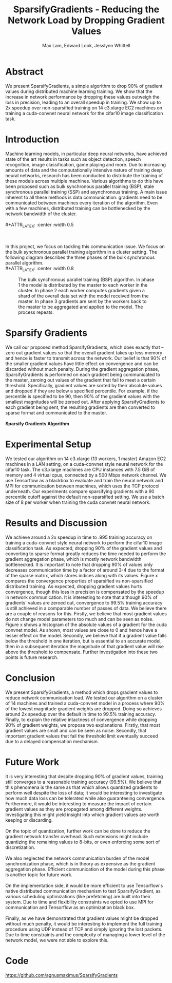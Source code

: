 #+TITLE: SparsifyGradients - Reducing the Network Load by Dropping Gradient Values
#+LATEX_HEADER: \usepackage[a4paper,margin=3cm,footskip=.5cm]{geometry}
#+LATEX_HEADER: \usepackage{listings}
#+LaTeX_CLASS_OPTIONS: [microtype]
#+LaTeX_CLASS_OPTIONS: [10pt]
#+LATEX_HEADER: \usepackage{amsmath}
#+DATE:
#+OPTIONS: toc:nil
#+AUTHOR: Max Lam, Edward Look, Jesslynn Whittell

* Abstract

We present SparsifyGradients, a simple algorithm to drop 90% of
gradient values during distributed machine learning training. We show
that the increase in network performance by dropping these values
outweigh the loss in precision, leading to an overall speedup in
training. We show up to 2x speedup over non-sparsified training on 14
c3.xlarge EC2 machines on training a cuda-convnet neural network for
the cifar10 image classification task.

* Introduction

Machine learning models, in particular deep neural networks, have
achieved state of the art results in tasks such as object detection,
speech recognition, image classification, game playing and more. Due
to increasing amounts of data and the computationally intensive nature
of training deep neural networks, research has been conducted to
distribute the training of these models across multiple
machines. Various algorithms to do this have been proposed such as
bulk synchronous parallel training (BSP), stale synchronous parallel
training (SSP) and asynchronous training. A main issue inherent to all
these methods is data communication: gradients need to be
communicated between machines every iteration of the algorithm. Even
with a few machines, distributed training can be bottlenecked by the
network bandwidth of the cluster.
\\
\\
#+ATTR_LATEX: :center :width 0.5\textwidth
#+CAPTION: Speedup versus number of machines from "Large Scale Distributed Deep Networks" [Dean et al., NIPS 2012]. Scaling is limited by the network bandwidth with larger clusters.
[[./figures/figure1.png]]
\\
\\
In this project, we focus on tackling this communication issue. We
focus on the bulk synchronous parallel training algorithm in a cluster setting. The
following diagram describes the three phases of the bulk synchronous parallel algorithm.
\\
#+ATTR_LATEX: :center :width 0.8\textwidth
#+CAPTION: The bulk synchronous parallel training (BSP) algorithm. In phase 1 the model is distributed by the master to each worker in the cluster. In phase 2 each worker computes gradients given a shard of the overall data set with the model received from the master. In phase 3 gradients are sent by the workers back to the master to be aggregated and applied to the model. The process repeats.
[[./figures/figure2.png]]

* Sparsify Gradients

We call our proposed method SparsifyGradients, which does exactly that
-- zero out gradient values so that the overall gradient takes up less
memory and hence is faster to transmit across the network. Our belief
is that 90% of the smaller gradient
values have little effect on convergence and can be discarded without
much penalty. During the gradient aggregation phase, SparsifyGradients
is performed on each gradient being communicated to the master,
zeroing out values of the gradient that fail to meet a certain threshold.
Specifically, gradient values are sorted by their absolute values and
dropped if they are below a specified percentile. For example, if
the percentile is specified to be 90, then 90% of the gradient values with the smallest magnitudes
will be zeroed out. After applying SparsifyGradients
to each gradient being sent, the resulting gradients are then
converted to sparse format and communicated to the master.
\\
\\
\textbf{Sparsify Gradients Algorithm}
\begin{lstlisting}[language=Python,frame=lines]
def SparsifyGradient(gradient, percentile=90)
     threshold = calculate_percentile_value(abs(gradient), percentile)
     return sparse_format(gradient > threshold)
\end{lstlisting}

* Experimental Setup
We tested our algorithm on 14 c3.xlarge (13 workers, 1 master) Amazon
EC2 machines in a LAN setting, on a cuda-convnet style neural network
for the cifar10 task. The c3.xlarge machines are CPU instances with
7.5 GiB of memory and 4 virtual cpus, connected by a 500 Mbps network
channel. We use Tensorflow as a blackbox to evaluate and train the
neural network and MPI for communication between machines, which uses
the TCP protocol underneath. Our experiments compare sparsifying
gradients with a 90 percentile cutoff against the default
non-sparsified setting. We use a batch size of 8 per worker when
training the cuda convnet neural network.

* Results and Discussion

We achieve around a 2x speedup in time to .995 training accuracy on
training a cuda-convnet style neural network to perform the cifar10
image classification task. As expected, dropping 90% of the gradient
values and converting to sparse format greatly reduces the time needed
to perform the gradient aggregation phase, which is mostly network
bandwidth bottlenecked. It is important to note that dropping 90% of
values only decreases communication time by a factor of around 3-4 due
to the format of the sparse matrix, which stores indices along with
its values. Figure x compares the convergence properties of sparsified
vs non-sparsified distributed training. As expected, dropping gradient
values hurts convergence, though this loss in precision is compensated
by the speedup in network communication. It is interesting to note
that although 90% of gradients' values are zeroed out, convergence to
99.5% training accuracy is still achieved in a comparable number of
passes of data. We believe there are a couple of reasons for
this. Firstly, we believe that most gradient values do not change
model parameters too much and can be seen as noise. Figure x shows a
histogram of the absolute values of a gradient for the cuda convnet
model. As shown, most values are close to 0 and hence have a lesser
effect on the model. Secondly, we believe that if a gradient value
falls below the threshold in one iteration, but is essential to an accurate
model, then in a subsequent iteration the magnitude of that gradient
value will rise above the threshold to compensate. Further
investigation into these two points is future research.

* Conclusion

We present SparsifyGradients, a method which drops gradient values to
reduce network communication load. We tested our algorithm on a
cluster of 14 machines and trained a cuda-convnet model in a process
where 90% of the lowest magnitude gradient weights are dropped. Doing
so achieves around 2x speedup over the default in time to 99.5%
training accuracy. Finally, to explain the relative intactness of
convergence while dropping 90% of gradient weights, we propose two
explanations. Firstly, that most gradient values are small and can be
seen as noise. Secondly, that important gradient values that fail the
threshold limit eventually succeed due to a delayed compensation mechanism.

* Future Work

It is very interesting that despite dropping 90% of gradient values,
training still converges to a reasonable training accuracy (99.5%). We
believe that this phenomena is the same as that which allows quantized
gradients to perform well despite the loss of data; it would be
interesting to investigate how much data loss can be tolerated while
also guaranteeing convergence. Furthermore, it would be interesting to
measure the impact of certain gradient values as they are propagated
among different weights. Investigating this might yield insight into which gradient values are worth keeping or discarding.
\\
\\
On the topic of quantization, further work can be done to reduce the
gradient network transfer overhead. Such extensions might include
quantizing the remaining values to 8-bits, or even enforcing some sort
of discretization.
\\
\\
We also neglected the network communication burden of the model
synchronization phase, which is in theory as expensive as the gradient
aggregation phase. Efficient communication of the model during this
phase is another topic for future work.
\\
\\
On the implementation side, it would be more efficient to use Tensorflow's native
distributed communication mechanism to test SparsifyGradient, as various scheduling optimizations (like prefetching)
are built into their system. Due to time and flexibility constraints we
opted to use MPI for communication and Tensorflow as an optimization black box.
\\
\\
Finally, as we have demonstrated that gradient values might be dropped
without much penalty, it would be interesting to implement the full
training procedure using UDP instead of TCP and simply ignoring the
lost packets. Due to time constraints and the complexity of managing a
lower level of the network model, we were not able to explore this.

* Code
https://github.com/agnusmaximus/SparsifyGradients
